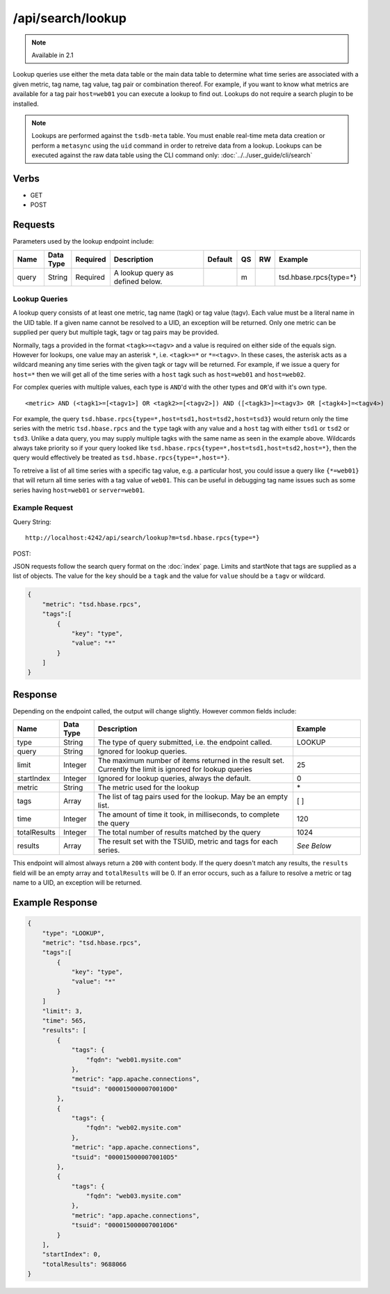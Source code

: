 /api/search/lookup
==================

.. NOTE::

  Available in 2.1

Lookup queries use either the meta data table or the main data table to determine what time series are associated with a given metric, tag name, tag value, tag pair or combination thereof. For example, if you want to know what metrics are available for a tag pair ``host=web01`` you can execute a lookup to find out. Lookups do not require a search plugin to be installed.

.. NOTE:: 

  Lookups are performed against the ``tsdb-meta`` table. You must enable real-time meta data creation or perform a ``metasync`` using the ``uid`` command in order to retreive data from a lookup. Lookups can be executed against the raw data table using the CLI command only: :doc:`../../user_guide/cli/search`

Verbs
-----

* GET
* POST

Requests
--------

Parameters used by the lookup endpoint include:

.. csv-table::
   :header: "Name", "Data Type", "Required", "Description", "Default", "QS", "RW", "Example"
   :widths: 10, 5, 5, 45, 10, 5, 5, 15

   "query", "String", "Required", "A lookup query as defined below.", "", "m", "", "tsd.hbase.rpcs{type=*}"

Lookup Queries
^^^^^^^^^^^^^^

A lookup query consists of at least one metric, tag name (tagk) or tag value (tagv). Each value must be a literal name in the UID table. If a given name cannot be resolved to a UID, an exception will be returned. Only one metric can be supplied per query but multiple tagk, tagv or tag pairs may be provided.

Normally, tags a provided in the format ``<tagk>=<tagv>`` and a value is required on either side of the equals sign. However for lookups, one value may an asterisk ``*``, i.e. ``<tagk>=*`` or ``*=<tagv>``. In these cases, the asterisk acts as a wildcard meaning any time series with the given tagk or tagv will be returned. For example, if we issue a query for ``host=*`` then we will get all of the time series with a ``host`` tagk such as ``host=web01`` and ``host=web02``. 

For complex queries with multiple values, each type is ``AND``'d with the other types and ``OR``'d with it's own type. 

::

  <metric> AND (<tagk1>=[<tagv1>] OR <tagk2>=[<tagv2>]) AND ([<tagk3>]=<tagv3> OR [<tagk4>]=<tagv4>)

For example, the query ``tsd.hbase.rpcs{type=*,host=tsd1,host=tsd2,host=tsd3}`` would return only the time series with the metric ``tsd.hbase.rpcs`` and the ``type`` tagk with any value and a ``host`` tag with either ``tsd1`` or ``tsd2`` or ``tsd3``. Unlike a data query, you may supply multiple tagks with the same name as seen in the example above. Wildcards always take priority so if your query looked like ``tsd.hbase.rpcs{type=*,host=tsd1,host=tsd2,host=*}``, then the query would effectively be treated as ``tsd.hbase.rpcs{type=*,host=*}``.

To retreive a list of all time series with a specific tag value, e.g. a particular host, you could issue a query like ``{*=web01}`` that will return all time series with a tag value of ``web01``. This can be useful in debugging tag name issues such as some series having ``host=web01`` or ``server=web01``. 

Example Request
^^^^^^^^^^^^^^^

Query String:
::
  
  http://localhost:4242/api/search/lookup?m=tsd.hbase.rpcs{type=*}

POST:

JSON requests follow the search query format on the :doc:`index` page. Limits and startNote that tags are supplied as a list of objects. The value for the ``key`` should be a ``tagk`` and the value for ``value`` should be a ``tagv`` or wildcard.

.. code-block :: javascript 

  {
      "metric": "tsd.hbase.rpcs",
      "tags":[
          {
              "key": "type",
              "value": "*"
          }
      ]
  }

Response
--------
   
Depending on the endpoint called, the output will change slightly. However common fields include:

.. csv-table::
  :header: "Name", "Data Type", "Description", "Example"
  :widths: 10, 10, 60, 20
  
  "type", "String", "The type of query submitted, i.e. the endpoint called.", "LOOKUP"
  "query", "String", "Ignored for lookup queries.", ""
  "limit", "Integer", "The maximum number of items returned in the result set. Currently the limit is ignored for lookup queries", "25"
  "startIndex", "Integer", "Ignored for lookup queries, always the default.", "0"
  "metric", "String", "The metric used for the lookup", "\*"
  "tags", "Array", "The list of tag pairs used for the lookup. May be an empty list.", "[ ]"
  "time", "Integer", "The amount of time it took, in milliseconds, to complete the query", "120"
  "totalResults", "Integer", "The total number of results matched by the query", "1024"
  "results", "Array", "The result set with the TSUID, metric and tags for each series.", "*See Below*"
  
This endpoint will almost always return a ``200`` with content body. If the query doesn't match any results, the ``results`` field will be an empty array and ``totalResults`` will be 0. If an error occurs, such as a failure to resolve a metric or tag name to a UID, an exception will be returned.

Example Response
----------------

.. code-block :: javascript 

  {
      "type": "LOOKUP",
      "metric": "tsd.hbase.rpcs",
      "tags":[
          {
              "key": "type",
              "value": "*"
          }
      ]
      "limit": 3,
      "time": 565,
      "results": [
          {
              "tags": {
                  "fqdn": "web01.mysite.com"
              },
              "metric": "app.apache.connections",
              "tsuid": "0000150000070010D0"
          },
          {
              "tags": {
                  "fqdn": "web02.mysite.com"
              },
              "metric": "app.apache.connections",
              "tsuid": "0000150000070010D5"
          },
          {
              "tags": {
                  "fqdn": "web03.mysite.com"
              },
              "metric": "app.apache.connections",
              "tsuid": "0000150000070010D6"
          }
      ],
      "startIndex": 0,
      "totalResults": 9688066
  }
